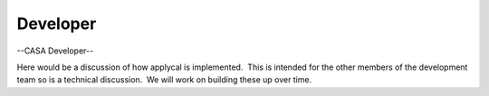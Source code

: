 .. container::
   :name: viewlet-above-content-title

Developer
=========

.. container::
   :name: viewlet-below-content-title

.. container:: section
   :name: viewlet-above-content-body

.. container:: section
   :name: content-core

   --CASA Developer--

   .. container::
      :name: parent-fieldname-text

      Here would be a discussion of how applycal is implemented.  This
      is intended for the other members of the development team so is a
      technical discussion.  We will work on building these up over
      time.

.. container:: section
   :name: viewlet-below-content-body
